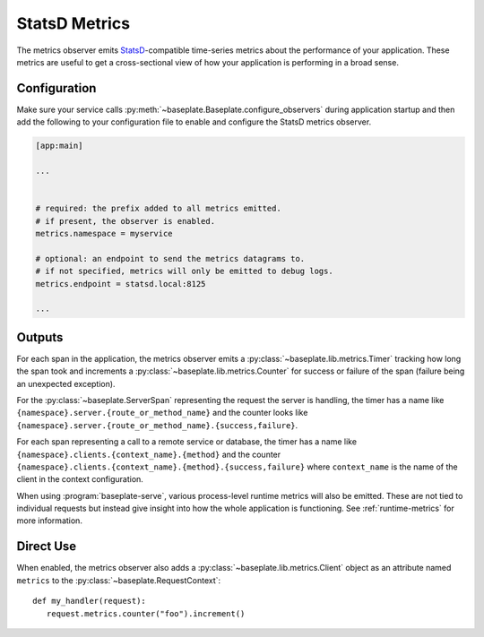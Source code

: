 StatsD Metrics
==============

The metrics observer emits `StatsD`_-compatible time-series metrics about the
performance of your application. These metrics are useful to get a
cross-sectional view of how your application is performing in a broad sense.

.. _`StatsD`: https://github.com/statsd/statsd

Configuration
-------------

Make sure your service calls
:py:meth:`~baseplate.Baseplate.configure_observers` during application startup
and then add the following to your configuration file to enable and configure
the StatsD metrics observer.

.. code-block:: ini

   [app:main]

   ...


   # required: the prefix added to all metrics emitted.
   # if present, the observer is enabled.
   metrics.namespace = myservice

   # optional: an endpoint to send the metrics datagrams to.
   # if not specified, metrics will only be emitted to debug logs.
   metrics.endpoint = statsd.local:8125

   ...

Outputs
-------

For each span in the application, the metrics observer emits a
:py:class:`~baseplate.lib.metrics.Timer` tracking how long the span took and
increments a :py:class:`~baseplate.lib.metrics.Counter` for success or failure
of the span (failure being an unexpected exception).

For the :py:class:`~baseplate.ServerSpan` representing the request the server
is handling, the timer has a name like
``{namespace}.server.{route_or_method_name}`` and the counter looks like
``{namespace}.server.{route_or_method_name}.{success,failure}``.

For each span representing a call to a remote service or database, the timer
has a name like ``{namespace}.clients.{context_name}.{method}`` and the counter
``{namespace}.clients.{context_name}.{method}.{success,failure}`` where
``context_name`` is the name of the client in the context configuration.

When using :program:`baseplate-serve`, various process-level runtime metrics
will also be emitted. These are not tied to individual requests but instead
give insight into how the whole application is functioning. See
:ref:`runtime-metrics` for more information.

Direct Use
----------

When enabled, the metrics observer also adds a
:py:class:`~baseplate.lib.metrics.Client` object as an attribute named
``metrics`` to the :py:class:`~baseplate.RequestContext`::

   def my_handler(request):
      request.metrics.counter("foo").increment()
